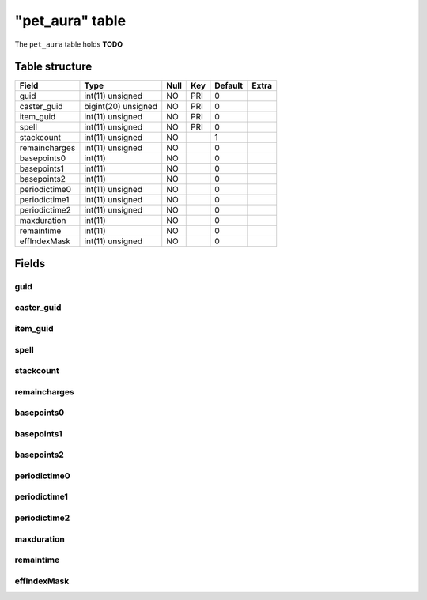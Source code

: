 .. _db-character-pet-aura:

=================
"pet\_aura" table
=================

The ``pet_aura`` table holds **TODO**

Table structure
---------------

+-----------------+-----------------------+--------+-------+-----------+---------+
| Field           | Type                  | Null   | Key   | Default   | Extra   |
+=================+=======================+========+=======+===========+=========+
| guid            | int(11) unsigned      | NO     | PRI   | 0         |         |
+-----------------+-----------------------+--------+-------+-----------+---------+
| caster\_guid    | bigint(20) unsigned   | NO     | PRI   | 0         |         |
+-----------------+-----------------------+--------+-------+-----------+---------+
| item\_guid      | int(11) unsigned      | NO     | PRI   | 0         |         |
+-----------------+-----------------------+--------+-------+-----------+---------+
| spell           | int(11) unsigned      | NO     | PRI   | 0         |         |
+-----------------+-----------------------+--------+-------+-----------+---------+
| stackcount      | int(11) unsigned      | NO     |       | 1         |         |
+-----------------+-----------------------+--------+-------+-----------+---------+
| remaincharges   | int(11) unsigned      | NO     |       | 0         |         |
+-----------------+-----------------------+--------+-------+-----------+---------+
| basepoints0     | int(11)               | NO     |       | 0         |         |
+-----------------+-----------------------+--------+-------+-----------+---------+
| basepoints1     | int(11)               | NO     |       | 0         |         |
+-----------------+-----------------------+--------+-------+-----------+---------+
| basepoints2     | int(11)               | NO     |       | 0         |         |
+-----------------+-----------------------+--------+-------+-----------+---------+
| periodictime0   | int(11) unsigned      | NO     |       | 0         |         |
+-----------------+-----------------------+--------+-------+-----------+---------+
| periodictime1   | int(11) unsigned      | NO     |       | 0         |         |
+-----------------+-----------------------+--------+-------+-----------+---------+
| periodictime2   | int(11) unsigned      | NO     |       | 0         |         |
+-----------------+-----------------------+--------+-------+-----------+---------+
| maxduration     | int(11)               | NO     |       | 0         |         |
+-----------------+-----------------------+--------+-------+-----------+---------+
| remaintime      | int(11)               | NO     |       | 0         |         |
+-----------------+-----------------------+--------+-------+-----------+---------+
| effIndexMask    | int(11) unsigned      | NO     |       | 0         |         |
+-----------------+-----------------------+--------+-------+-----------+---------+

Fields
------

guid
~~~~

caster\_guid
~~~~~~~~~~~~

item\_guid
~~~~~~~~~~

spell
~~~~~

stackcount
~~~~~~~~~~

remaincharges
~~~~~~~~~~~~~

basepoints0
~~~~~~~~~~~

basepoints1
~~~~~~~~~~~

basepoints2
~~~~~~~~~~~

periodictime0
~~~~~~~~~~~~~

periodictime1
~~~~~~~~~~~~~

periodictime2
~~~~~~~~~~~~~

maxduration
~~~~~~~~~~~

remaintime
~~~~~~~~~~

effIndexMask
~~~~~~~~~~~~
